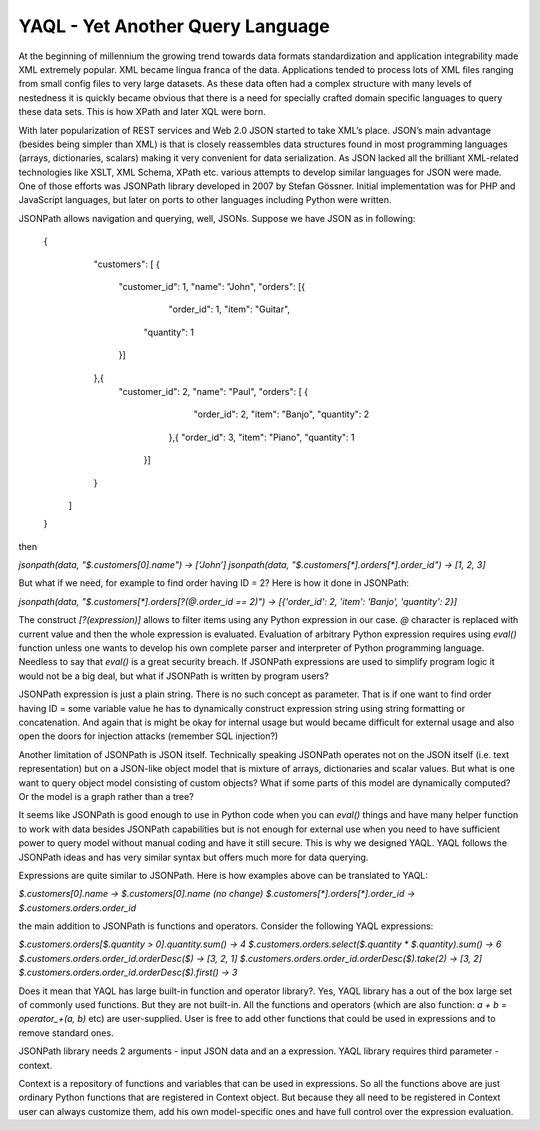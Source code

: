 YAQL - Yet Another Query Language
=================================

At the beginning of millennium the growing trend towards data formats standardization and application integrability made
XML extremely popular. XML became lingua franca of the data. Applications tended to process lots of XML files ranging
from small config files to very large datasets. As these data often had a complex structure with many levels of
nestedness it is quickly became obvious that there is a need for specially crafted domain specific languages to query
these data sets. This  is how XPath and later XQL were born.

With later popularization of REST services and Web 2.0 JSON started to take XML’s place. JSON’s main advantage (besides
being simpler than XML) is that is closely reassembles data structures found in most programming languages (arrays,
dictionaries, scalars) making it very convenient for data serialization. As JSON lacked all the brilliant XML-related
technologies like XSLT, XML Schema, XPath etc. various attempts to develop similar languages for JSON were made. One of
those efforts was JSONPath library developed in 2007 by Stefan Gössner. Initial implementation was for PHP and
JavaScript languages, but later on ports to other languages including Python were written.

JSONPath allows navigation and querying, well, JSONs.
Suppose we have JSON as in following:

    {
      "customers": [
      {
        "customer_id": 1,
        "name": "John",
        "orders": [{
          "order_id": 1,
          "item": "Guitar",
         "quantity": 1
        }]
      },{
       "customer_id": 2,
       "name": "Paul",
       "orders": [ {
          "order_id": 2,
          "item": "Banjo",
          "quantity": 2
         },{
         "order_id": 3,
         "item": "Piano",
         "quantity": 1
        }]
      }
     ]
    }


then

`jsonpath(data, "$.customers[0].name") -> [‘John’]`
`jsonpath(data, "$.customers[*].orders[*].order_id") -> [1, 2, 3]`

But what if we need, for example to find order having ID = 2? Here is how it done in JSONPath:

`jsonpath(data, "$.customers[*].orders[?(@.order_id == 2)") ->  [{'order_id': 2, 'item': 'Banjo', 'quantity': 2}]`

The construct `[?(expression)]` allows to filter items using any Python expression in our case. `@` character is
replaced with current value and then the whole expression is evaluated. Evaluation of arbitrary Python expression
requires using `eval()` function unless one wants to develop his own complete parser and interpreter of Python
programming language. Needless to say that `eval()` is a great security breach. If JSONPath expressions are used to
simplify program logic it would not be a big deal, but what if JSONPath is written by program users?

JSONPath expression is just a plain string. There is no such concept as parameter. That is if one want to find order
having ID = some variable value he has to dynamically construct expression string using string formatting or
concatenation. And again that is might be okay for internal usage but would became difficult for external usage and also
open the doors for injection attacks (remember SQL injection?)

Another limitation of JSONPath is JSON itself. Technically speaking JSONPath operates not on the JSON itself (i.e. text
representation) but on a JSON-like object model that is mixture of arrays, dictionaries and scalar values. But what is
one want to query object model consisting of custom objects? What if some parts of this model are dynamically computed?
Or the model is a graph rather than a tree?

It seems like JSONPath is good enough to use in Python code when you can `eval()` things and have many helper function
to work with data besides JSONPath capabilities but is not enough for external use when you need to have sufficient
power to query model without manual coding and have it still secure.
This is why we designed YAQL. YAQL follows the JSONPath ideas and has very similar syntax but offers much more for data
querying.

Expressions are quite similar to JSONPath. Here is how examples above can be translated to YAQL:

`$.customers[0].name -> $.customers[0].name (no change)`
`$.customers[*].orders[*].order_id -> $.customers.orders.order_id`

the main addition to JSONPath is functions and operators. Consider the following YAQL expressions:

`$.customers.orders[$.quantity > 0].quantity.sum() -> 4`
`$.customers.orders.select($.quantity * $.quantity).sum() -> 6`
`$.customers.orders.order_id.orderDesc($) -> [3, 2, 1]`
`$.customers.orders.order_id.orderDesc($).take(2) -> [3, 2]`
`$.customers.orders.order_id.orderDesc($).first() -> 3`

Does it mean that YAQL has large built-in function and operator library?. Yes, YAQL library has a out of the box large
set of commonly used functions. But they are not built-in. All the functions and operators (which are also function:
`a + b = operator_+(a, b)` etc) are user-supplied. User is free to add other functions that could be used in expressions
and to remove standard ones.

JSONPath library needs 2 arguments - input JSON data and an a expression. YAQL library requires third
parameter - context.

Context is a repository of functions and variables that can be used in expressions. So all the functions above are just
ordinary Python functions that are registered in Context object. But because they all need to be registered in Context
user can always customize them, add his own model-specific ones and have full control over the expression evaluation.



